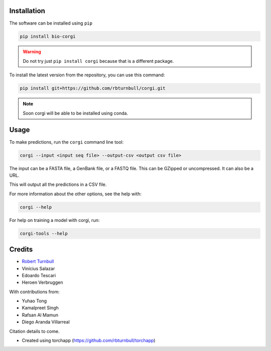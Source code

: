 .. image:: https://raw.githubusercontent.com/rbturnbull/corgi/main/docs/images/corgi-banner.jpg

.. start-badges

|pypi badge| |testing badge| |coverage badge| |docs badge| |black badge| |git3moji badge| |torchapp badge|

.. |pypi badge| image:: https://img.shields.io/pypi/v/bio-corgi?color=blue
   :alt: PyPI - Version
   :target: https://pypi.org/project/bio-corgi/

.. |testing badge| image:: https://github.com/rbturnbull/corgi/actions/workflows/testing.yml/badge.svg
    :target: https://github.com/rbturnbull/corgi/actions

.. |docs badge| image:: https://github.com/rbturnbull/corgi/actions/workflows/docs.yml/badge.svg
    :target: https://rbturnbull.github.io/corgi
    
.. |black badge| image:: https://img.shields.io/badge/code%20style-black-000000.svg
    :target: https://github.com/psf/black
    
.. |coverage badge| image:: https://img.shields.io/endpoint?url=https://gist.githubusercontent.com/rbturnbull/ee1b52dd314d6441e0aabc0e1e50dc2c/raw/coverage-badge.json
    :target: https://rbturnbull.github.io/corgi/coverage/

.. |git3moji badge| image:: https://img.shields.io/badge/git3moji-%E2%9A%A1%EF%B8%8F%F0%9F%90%9B%F0%9F%93%BA%F0%9F%91%AE%F0%9F%94%A4-fffad8.svg
    :target: https://robinpokorny.github.io/git3moji/

.. |torchapp badge| image:: https://img.shields.io/badge/torch-app-B1230A.svg
    :target: https://rbturnbull.github.io/torchapp/
        
.. end-badges

.. start-quickstart

Installation
============

The software can be installed using ``pip``

.. code-block:: bash

    pip install bio-corgi

.. warning ::

    Do not try just ``pip install corgi`` because that is a different package.

To install the latest version from the repository, you can use this command:

.. code-block:: bash

    pip install git+https://github.com/rbturnbull/corgi.git

.. note ::

    Soon corgi will be able to be installed using conda.

Usage
============

To make predictions, run the ``corgi`` command line tool:

.. code-block:: bash

    corgi --input <input seq file> --output-csv <output csv file>

The input can be a FASTA file, a GenBank file, or a FASTQ file. This can be GZipped or uncompressed. 
It can also be a URL.

This will output all the predictions in a CSV file.

For more information about the other options, see the help with:

.. code-block:: bash

    corgi --help

For help on training a model with corgi, run:

.. code-block:: bash

    corgi-tools --help

.. end-quickstart


Credits
==================================

* `Robert Turnbull <https://robturnbull.com>`_
* Vinícius Salazar
* Edoardo Tescari
* Heroen Verbruggen

With contributions from:

* Yuhao Tong
* Kamalpreet Singh
* Rafsan Al Mamun
* Diego Aranda Villarreal

Citation details to come.

* Created using torchapp (https://github.com/rbturnbull/torchapp)

